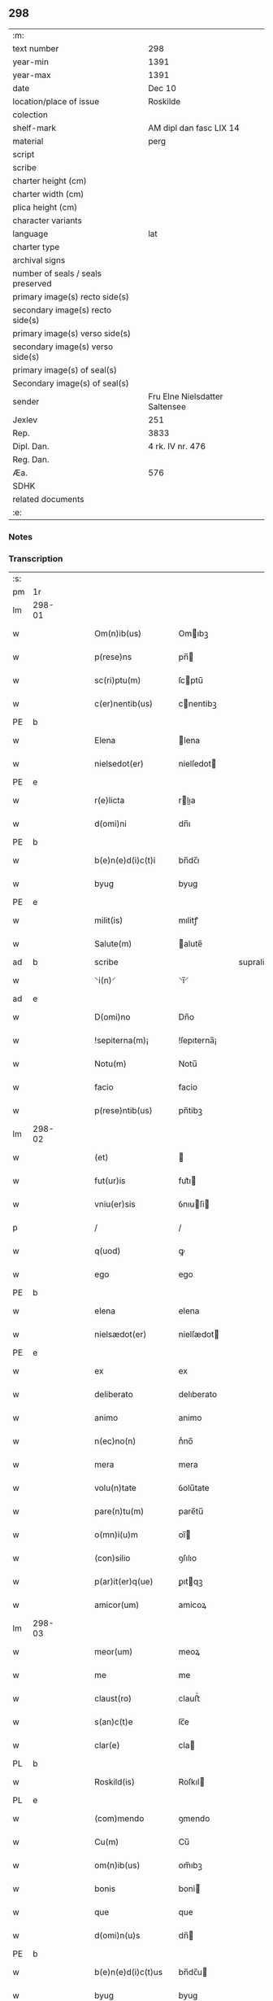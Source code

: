 ** 298

| :m:                               |                                |
| text number                       | 298                            |
| year-min                          | 1391                           |
| year-max                          | 1391                           |
| date                              | Dec 10                         |
| location/place of issue           | Roskilde                       |
| colection                         |                                |
| shelf-mark                        | AM dipl dan fasc LIX 14        |
| material                          | perg                           |
| script                            |                                |
| scribe                            |                                |
| charter height (cm)               |                                |
| charter width (cm)                |                                |
| plica height (cm)                 |                                |
| character variants                |                                |
| language                          | lat                            |
| charter type                      |                                |
| archival signs                    |                                |
| number of seals / seals preserved |                                |
| primary image(s) recto side(s)    |                                |
| secondary image(s) recto side(s)  |                                |
| primary image(s) verso side(s)    |                                |
| secondary image(s) verso side(s)  |                                |
| primary image(s) of seal(s)       |                                |
| Secondary image(s) of seal(s)     |                                |
| sender                            | Fru Elne Nielsdatter Saltensee |
| Jexlev                            | 251                            |
| Rep.                              | 3833                           |
| Dipl. Dan.                        | 4 rk. IV nr. 476               |
| Reg. Dan.                         |                                |
| Æa.                               | 576                            |
| SDHK                              |                                |
| related documents                 |                                |
| :e:                               |                                |

*** Notes


*** Transcription
| :s: |        |   |   |   |   |                    |              |             |   |   |                                 |     |   |   |    |               |
| pm  | 1r     |   |   |   |   |                    |              |             |   |   |                                 |     |   |   |    |               |
| lm  | 298-01 |   |   |   |   |                    |              |             |   |   |                                 |     |   |   |    |               |
| w   |        |   |   |   |   | Om(n)ib(us)        | Omıbꝫ       |             |   |   |                                 | lat |   |   |    |        298-01 |
| w   |        |   |   |   |   | p(rese)ns          | pn̅          |             |   |   |                                 | lat |   |   |    |        298-01 |
| w   |        |   |   |   |   | sc(ri)ptu(m)       | ſcptu̅       |             |   |   |                                 | lat |   |   |    |        298-01 |
| w   |        |   |   |   |   | c(er)nentib(us)    | cnentibꝫ    |             |   |   |                                 | lat |   |   |    |        298-01 |
| PE  | b      |   |   |   |   |                    |              |             |   |   |                                 |     |   |   |    |               |
| w   |        |   |   |   |   | Elena              | lena        |             |   |   |                                 | lat |   |   |    |        298-01 |
| w   |        |   |   |   |   | nielsedot(er)      | nielſedot   |             |   |   |                                 | dan |   |   |    |        298-01 |
| PE  | e      |   |   |   |   |                    |              |             |   |   |                                 |     |   |   |    |               |
| w   |        |   |   |   |   | r(e)licta          | rlıa       |             |   |   |                                 | lat |   |   |    |        298-01 |
| w   |        |   |   |   |   | d(omi)ni           | dn̅ı          |             |   |   |                                 | lat |   |   |    |        298-01 |
| PE  | b      |   |   |   |   |                    |              |             |   |   |                                 |     |   |   |    |               |
| w   |        |   |   |   |   | b(e)n(e)d(i)c(t)i  | bn̅dc̅ı        |             |   |   |                                 | lat |   |   |    |        298-01 |
| w   |        |   |   |   |   | byug               | byug         |             |   |   |                                 | dan |   |   |    |        298-01 |
| PE  | e      |   |   |   |   |                    |              |             |   |   |                                 |     |   |   |    |               |
| w   |        |   |   |   |   | milit(is)          | mılitꝭ       |             |   |   |                                 | lat |   |   |    |        298-01 |
| w   |        |   |   |   |   | Salute(m)          | alute̅       |             |   |   |                                 | lat |   |   |    |        298-01 |
| ad  | b      |   |   |   |   | scribe             |              | supralinear |   |   |                                 |     |   |   |    |               |
| w   |        |   |   |   |   | ⸌i(n)⸍             | ⸌ı̅⸍          |             |   |   |                                 | lat |   |   |    |        298-01 |
| ad  | e      |   |   |   |   |                    |              |             |   |   |                                 |     |   |   |    |               |
| w   |        |   |   |   |   | D(omi)no           | Dn̅o          |             |   |   |                                 | lat |   |   |    |        298-01 |
| w   |        |   |   |   |   | !sepiterna(m)¡     | !ſepıterna̅¡  |             |   |   |                                 | lat |   |   |    |        298-01 |
| w   |        |   |   |   |   | Notu(m)            | Notu̅         |             |   |   |                                 | lat |   |   |    |        298-01 |
| w   |        |   |   |   |   | facio              | facio        |             |   |   |                                 | lat |   |   |    |        298-01 |
| w   |        |   |   |   |   | p(rese)ntib(us)    | pn̅tibꝫ       |             |   |   |                                 | lat |   |   |    |        298-01 |
| lm  | 298-02 |   |   |   |   |                    |              |             |   |   |                                 |     |   |   |    |               |
| w   |        |   |   |   |   | (et)               |             |             |   |   |                                 | lat |   |   |    |        298-02 |
| w   |        |   |   |   |   | fut(ur)is          | fut᷑ı        |             |   |   |                                 | lat |   |   |    |        298-02 |
| w   |        |   |   |   |   | vniu(er)sis        | ỽnıuſi     |             |   |   |                                 | lat |   |   |    |        298-02 |
| p   |        |   |   |   |   | /                  | /            |             |   |   |                                 | lat |   |   |    |        298-02 |
| w   |        |   |   |   |   | q(uod)             | ꝙ            |             |   |   |                                 | lat |   |   |    |        298-02 |
| w   |        |   |   |   |   | ego                | ego          |             |   |   |                                 | lat |   |   |    |        298-02 |
| PE  | b      |   |   |   |   |                    |              |             |   |   |                                 |     |   |   |    |               |
| w   |        |   |   |   |   | elena              | elena        |             |   |   |                                 | lat |   |   |    |        298-02 |
| w   |        |   |   |   |   | nielsædot(er)      | nielſædot   |             |   |   |                                 | dan |   |   |    |        298-02 |
| PE  | e      |   |   |   |   |                    |              |             |   |   |                                 |     |   |   |    |               |
| w   |        |   |   |   |   | ex                 | ex           |             |   |   |                                 | lat |   |   |    |        298-02 |
| w   |        |   |   |   |   | deliberato         | delıberato   |             |   |   |                                 | lat |   |   |    |        298-02 |
| w   |        |   |   |   |   | animo              | animo        |             |   |   |                                 | lat |   |   |    |        298-02 |
| w   |        |   |   |   |   | n(ec)no(n)         | nͨno̅          |             |   |   |                                 | lat |   |   |    |        298-02 |
| w   |        |   |   |   |   | mera               | mera         |             |   |   |                                 | lat |   |   |    |        298-02 |
| w   |        |   |   |   |   | volu(n)tate        | ỽolu̅tate     |             |   |   |                                 | lat |   |   |    |        298-02 |
| w   |        |   |   |   |   | pare(n)tu(m)       | pare̅tu̅       |             |   |   |                                 | lat |   |   |    |        298-02 |
| w   |        |   |   |   |   | o(mn)i(u)m         | oı̅          |             |   |   |                                 | lat |   |   |    |        298-02 |
| w   |        |   |   |   |   | (con)silio         | ꝯſılıo       |             |   |   |                                 | lat |   |   |    |        298-02 |
| w   |        |   |   |   |   | p(ar)it(er)q(ue)   | ꝑıtqꝫ       |             |   |   |                                 | lat |   |   |    |        298-02 |
| w   |        |   |   |   |   | amicor(um)         | amicoꝝ       |             |   |   |                                 | lat |   |   |    |        298-02 |
| lm  | 298-03 |   |   |   |   |                    |              |             |   |   |                                 |     |   |   |    |               |
| w   |        |   |   |   |   | meor(um)           | meoꝝ         |             |   |   |                                 | lat |   |   |    |        298-03 |
| w   |        |   |   |   |   | me                 | me           |             |   |   |                                 | lat |   |   |    |        298-03 |
| w   |        |   |   |   |   | claust(ro)         | clauﬅͦ        |             |   |   |                                 | lat |   |   |    |        298-03 |
| w   |        |   |   |   |   | s(an)c(t)e         | ſc̅e          |             |   |   |                                 | lat |   |   |    |        298-03 |
| w   |        |   |   |   |   | clar(e)            | cla         |             |   |   |                                 | lat |   |   |    |        298-03 |
| PL  | b      |   |   |   |   |                    |              |             |   |   |                                 |     |   |   |    |               |
| w   |        |   |   |   |   | Roskild(is)        | Roſkıl      |             |   |   |                                 | lat |   |   |    |        298-03 |
| PL  | e      |   |   |   |   |                    |              |             |   |   |                                 |     |   |   |    |               |
| w   |        |   |   |   |   | (com)mendo         | ꝯmendo       |             |   |   |                                 | lat |   |   |    |        298-03 |
| w   |        |   |   |   |   | Cu(m)              | Cu̅           |             |   |   |                                 | lat |   |   |    |        298-03 |
| w   |        |   |   |   |   | om(n)ib(us)        | om̅ıbꝫ        |             |   |   |                                 | lat |   |   |    |        298-03 |
| w   |        |   |   |   |   | bonis              | boni        |             |   |   |                                 | lat |   |   |    |        298-03 |
| w   |        |   |   |   |   | que                | que          |             |   |   |                                 | lat |   |   |    |        298-03 |
| w   |        |   |   |   |   | d(omi)n(u)s        | dn̅          |             |   |   |                                 | lat |   |   |    |        298-03 |
| PE  | b      |   |   |   |   |                    |              |             |   |   |                                 |     |   |   |    |               |
| w   |        |   |   |   |   | b(e)n(e)d(i)c(t)us | bn̅dc̅u       |             |   |   |                                 | lat |   |   |    |        298-03 |
| w   |        |   |   |   |   | byug               | byug         |             |   |   |                                 | dan |   |   |    |        298-03 |
| PE  | e      |   |   |   |   |                    |              |             |   |   |                                 |     |   |   |    |               |
| w   |        |   |   |   |   | quond(am)          | quon        |             |   |   |                                 | lat |   |   |    |        298-03 |
| w   |        |   |   |   |   | marit(us)          | marıt᷒        |             |   |   |                                 | lat |   |   |    |        298-03 |
| w   |        |   |   |   |   | meus               | meu         |             |   |   |                                 | lat |   |   |    |        298-03 |
| w   |        |   |   |   |   | dil(e)c(t)us       | dılc̅u       |             |   |   |                                 | lat |   |   |    |        298-03 |
| w   |        |   |   |   |   | p(er)              | ꝑ            |             |   |   |                                 | lat |   |   |    |        298-03 |
| w   |        |   |   |   |   | me                 | me           |             |   |   |                                 | lat |   |   |    |        298-03 |
| lm  | 298-04 |   |   |   |   |                    |              |             |   |   |                                 |     |   |   |    |               |
| w   |        |   |   |   |   | in                 | ın           |             |   |   |                                 | lat |   |   |    |        298-04 |
| PL  | b      |   |   |   |   |                    |              |             |   |   |                                 |     |   |   |    |               |
| w   |        |   |   |   |   | strøby             | ﬅrøbý        |             |   |   |                                 | dan |   |   |    |        298-04 |
| PL  | e      |   |   |   |   |                    |              |             |   |   |                                 |     |   |   |    |               |
| w   |        |   |   |   |   | in                 | ın           |             |   |   |                                 | lat |   |   |    |        298-04 |
| w   |        |   |   |   |   | stewensh(e)r(et)   | ﬅewenſhꝝ     |             |   |   |                                 | dan |   |   |    |        298-04 |
| w   |        |   |   |   |   | sit(is)            | ſítꝭ         |             |   |   |                                 | lat |   |   |    |        298-04 |
| w   |        |   |   |   |   | legal(ite)r        | legal̅r       |             |   |   |                                 | lat |   |   |    |        298-04 |
| w   |        |   |   |   |   | habuit             | habuit       |             |   |   |                                 | lat |   |   |    |        298-04 |
| w   |        |   |   |   |   | p(er)              | p̲            |             |   |   |                                 | lat |   |   | =  |        298-04 |
| w   |        |   |   |   |   | p(rese)ntes        | p̲n̅te        |             |   |   |                                 | lat |   |   | == |               |
| p   |        |   |   |   |   | /                  | /            |             |   |   |                                 | lat |   |   |    |        298-04 |
| w   |        |   |   |   |   | Tali               | Talı         |             |   |   |                                 | lat |   |   |    |        298-04 |
| w   |        |   |   |   |   | (con)dic(i)o(n)e   | ꝯdıc̅oe       |             |   |   |                                 | lat |   |   |    |        298-04 |
| w   |        |   |   |   |   | q(uod)             | ꝙ            |             |   |   |                                 | lat |   |   |    |        298-04 |
| w   |        |   |   |   |   | michi              | mıchi        |             |   |   |                                 | lat |   |   |    |        298-04 |
| w   |        |   |   |   |   | d(i)c(t)e          | dc̅e          |             |   |   |                                 | lat |   |   |    |        298-04 |
| PE  | b      |   |   |   |   |                    |              |             |   |   |                                 |     |   |   |    |               |
| w   |        |   |   |   |   | elene              | elene        |             |   |   |                                 | lat |   |   |    |        298-04 |
| PE  | e      |   |   |   |   |                    |              |             |   |   |                                 |     |   |   |    |               |
| w   |        |   |   |   |   | (et)               | ⁊            |             |   |   |                                 | lat |   |   |    |        298-04 |
| w   |        |   |   |   |   | claustro           | clauﬅro      |             |   |   |                                 | lat |   |   |    |        298-04 |
| w   |        |   |   |   |   | p(re)d(i)c(t)o     | p̅dc̅o         |             |   |   |                                 | lat |   |   |    |        298-04 |
| w   |        |   |   |   |   | s(an)c(t)e         | ſc̅e          |             |   |   |                                 | lat |   |   |    |        298-04 |
| w   |        |   |   |   |   | clar(e)            | cla         |             |   |   |                                 | lat |   |   |    |        298-04 |
| PL  | b      |   |   |   |   |                    |              |             |   |   |                                 |     |   |   |    |               |
| w   |        |   |   |   |   | roskild(is)        | roſkıl      |             |   |   |                                 | lat |   |   |    |        298-04 |
| PL  | e      |   |   |   |   |                    |              |             |   |   |                                 |     |   |   |    |               |
| w   |        |   |   |   |   | p(er)petuis        | etui       |             |   |   |                                 | lat |   |   |    |        298-04 |
| lm  | 298-05 |   |   |   |   |                    |              |             |   |   |                                 |     |   |   |    |               |
| w   |        |   |   |   |   | t(em)p(or)ib(us)   | tꝑıbꝫ        |             |   |   |                                 | lat |   |   |    |        298-05 |
| w   |        |   |   |   |   | Ceda(n)t           | Ceda̅t        |             |   |   |                                 | lat |   |   |    |        298-05 |
| w   |        |   |   |   |   | p(ro)              | ꝓ            |             |   |   |                                 | lat |   |   |    |        298-05 |
| w   |        |   |   |   |   | n(ost)ris          | nr̅ı         |             |   |   |                                 | lat |   |   |    |        298-05 |
| w   |        |   |   |   |   | vsib(us)           | ỽſıbꝫ        |             |   |   |                                 | lat |   |   |    |        298-05 |
| w   |        |   |   |   |   | v(idelicet)        | ỽꝫ           |             |   |   |                                 | lat |   |   |    |        298-05 |
| w   |        |   |   |   |   | mei                | mei          |             |   |   |                                 | lat |   |   |    |        298-05 |
| w   |        |   |   |   |   | (et)               | ⁊            |             |   |   |                                 | lat |   |   |    |        298-05 |
| w   |        |   |   |   |   | p(re)d(i)c(t)i     | p̅dc̅ı         |             |   |   |                                 | lat |   |   |    |        298-05 |
| w   |        |   |   |   |   | claust(ri)         | clauﬅ       |             |   |   |                                 | lat |   |   |    |        298-05 |
| w   |        |   |   |   |   | libe(re)           | lıbe        |             |   |   |                                 | lat |   |   |    |        298-05 |
| w   |        |   |   |   |   | ordina(n)d(a)      | ordına̅      |             |   |   |                                 | lat |   |   |    |        298-05 |
| w   |        |   |   |   |   | reclamac(i)o(n)e   | reclamac̅oe   |             |   |   |                                 | lat |   |   |    |        298-05 |
| w   |        |   |   |   |   | meor(um)           | meoꝝ         |             |   |   |                                 | lat |   |   |    |        298-05 |
| w   |        |   |   |   |   | he(re)du(m)        | hedu̅        |             |   |   |                                 | lat |   |   |    |        298-05 |
| w   |        |   |   |   |   | (et)               | ⁊            |             |   |   |                                 | lat |   |   |    |        298-05 |
| w   |        |   |   |   |   | alior(um)          | alıoꝝ        |             |   |   |                                 | lat |   |   |    |        298-05 |
| w   |        |   |   |   |   | om(n)i             | om̅ı          |             |   |   |                                 | lat |   |   |    |        298-05 |
| w   |        |   |   |   |   | procul             | procul       |             |   |   |                                 | lat |   |   |    |        298-05 |
| w   |        |   |   |   |   | mota               | mota         |             |   |   |                                 | lat |   |   |    |        298-05 |
| w   |        |   |   |   |   | Jt(em)             | J           |             |   |   |                                 | lat |   |   |    |        298-05 |
| w   |        |   |   |   |   | q(uod)             | ꝙ            |             |   |   |                                 | lat |   |   |    |        298-05 |
| w   |        |   |   |   |   | ego                | ego          |             |   |   |                                 | lat |   |   |    |        298-05 |
| w   |        |   |   |   |   | p(re)¦d(i)c(t)a    | p̅¦dc̅a        |             |   |   |                                 | lat |   |   |    | 298-05—298-06 |
| PE  | b      |   |   |   |   |                    |              |             |   |   |                                 |     |   |   |    |               |
| w   |        |   |   |   |   | elena              | elena        |             |   |   |                                 | lat |   |   |    |        298-06 |
| PE  | e      |   |   |   |   |                    |              |             |   |   |                                 |     |   |   |    |               |
| w   |        |   |   |   |   | bona               | bona         |             |   |   |                                 | lat |   |   |    |        298-06 |
| w   |        |   |   |   |   | h(ec)              | h̅            |             |   |   |                                 | lat |   |   |    |        298-06 |
| w   |        |   |   |   |   | infrasc(ri)pta     | ınfraſcpta  |             |   |   |                                 | lat |   |   |    |        298-06 |
| p   |        |   |   |   |   | .                  | .            |             |   |   |                                 | lat |   |   |    |        298-06 |
| w   |        |   |   |   |   | v(idelicet)        | ỽꝫ           |             |   |   |                                 | lat |   |   |    |        298-06 |
| p   |        |   |   |   |   | .                  | .            |             |   |   |                                 | lat |   |   |    |        298-06 |
| w   |        |   |   |   |   | bona               | bona         |             |   |   |                                 | lat |   |   |    |        298-06 |
| w   |        |   |   |   |   | in                 | ın           |             |   |   |                                 | lat |   |   |    |        298-06 |
| PL  | b      |   |   |   |   |                    |              |             |   |   |                                 |     |   |   |    |               |
| w   |        |   |   |   |   | bawelsæ            | bawelſæ      |             |   |   |                                 | dan |   |   |    |        298-06 |
| PL  | e      |   |   |   |   |                    |              |             |   |   |                                 |     |   |   |    |               |
| w   |        |   |   |   |   | in                 | ın           |             |   |   |                                 | lat |   |   |    |        298-06 |
| PL  | b      |   |   |   |   |                    |              |             |   |   |                                 |     |   |   |    |               |
| w   |        |   |   |   |   | stigsnes           | ﬅigſne      |             |   |   |                                 | dan |   |   |    |        298-06 |
| PL  | e      |   |   |   |   |                    |              |             |   |   |                                 |     |   |   |    |               |
| w   |        |   |   |   |   | vna(m)             | ỽna̅          |             |   |   |                                 | lat |   |   |    |        298-06 |
| w   |        |   |   |   |   | curia(m)           | curia̅        |             |   |   |                                 | lat |   |   |    |        298-06 |
| w   |        |   |   |   |   | in                 | ın           |             |   |   |                                 | lat |   |   |    |        298-06 |
| PL  | b      |   |   |   |   |                    |              |             |   |   |                                 |     |   |   |    |               |
| w   |        |   |   |   |   | høllinge           | høllınge     |             |   |   |                                 | dan |   |   |    |        298-06 |
| PL  | e      |   |   |   |   |                    |              |             |   |   |                                 |     |   |   |    |               |
| w   |        |   |   |   |   | vna(m)             | ỽna̅          |             |   |   |                                 | lat |   |   |    |        298-06 |
| w   |        |   |   |   |   | curia(m)           | curıa̅        |             |   |   |                                 | lat |   |   |    |        298-06 |
| w   |        |   |   |   |   | in                 | ın           |             |   |   |                                 | lat |   |   |    |        298-06 |
| PL  | b      |   |   |   |   |                    |              |             |   |   |                                 |     |   |   |    |               |
| w   |        |   |   |   |   | regorp             | regoꝛp       |             |   |   |                                 | dan |   |   |    |        298-06 |
| PL  | e      |   |   |   |   |                    |              |             |   |   |                                 |     |   |   |    |               |
| w   |        |   |   |   |   | vna(m)             | ỽna̅          |             |   |   |                                 | lat |   |   |    |        298-06 |
| w   |        |   |   |   |   | curia(m)           | curıa̅        |             |   |   |                                 | lat |   |   |    |        298-06 |
| w   |        |   |   |   |   | in                 | ın           |             |   |   |                                 | lat |   |   |    |        298-06 |
| PL  | b      |   |   |   |   |                    |              |             |   |   |                                 |     |   |   |    |               |
| w   |        |   |   |   |   | holle¦ghe          | holle¦ghe    |             |   |   |                                 | dan |   |   |    | 298-06—298-07 |
| w   |        |   |   |   |   | maglæ              | maglæ        |             |   |   |                                 | dan |   |   |    |        298-07 |
| PL  | e      |   |   |   |   |                    |              |             |   |   |                                 |     |   |   |    |               |
| w   |        |   |   |   |   | ad                 | ad           |             |   |   |                                 | lat |   |   |    |        298-07 |
| w   |        |   |   |   |   | dies               | die         |             |   |   |                                 | lat |   |   |    |        298-07 |
| w   |        |   |   |   |   | meos               | meo         |             |   |   |                                 | lat |   |   |    |        298-07 |
| w   |        |   |   |   |   | quoaduix(er)o      | quoaduıxo   |             |   |   |                                 | lat |   |   |    |        298-07 |
| w   |        |   |   |   |   | (et)               | ⁊            |             |   |   |                                 | lat |   |   |    |        298-07 |
| w   |        |   |   |   |   | ad                 | ad           |             |   |   |                                 | lat |   |   |    |        298-07 |
| w   |        |   |   |   |   | vsus               | ỽſu         |             |   |   |                                 | lat |   |   |    |        298-07 |
| w   |        |   |   |   |   | mei                | mei          |             |   |   |                                 | lat |   |   |    |        298-07 |
| w   |        |   |   |   |   | (et)               | ⁊            |             |   |   |                                 | lat |   |   |    |        298-07 |
| w   |        |   |   |   |   | claust(ri)         | clauﬅ       |             |   |   |                                 | lat |   |   |    |        298-07 |
| w   |        |   |   |   |   | p(re)d(i)c(t)i     | p̅dc̅ı         |             |   |   |                                 | lat |   |   |    |        298-07 |
| w   |        |   |   |   |   | s(an)c(t)e         | ſc̅e          |             |   |   |                                 | lat |   |   |    |        298-07 |
| w   |        |   |   |   |   | clar(e)            | cla         |             |   |   |                                 | lat |   |   |    |        298-07 |
| w   |        |   |   |   |   | quiete             | quiete       |             |   |   |                                 | lat |   |   |    |        298-07 |
| w   |        |   |   |   |   | h(ab)eam           | he̅a         |             |   |   |                                 | lat |   |   |    |        298-07 |
| w   |        |   |   |   |   | libe(re)           | lıbe        |             |   |   |                                 | lat |   |   |    |        298-07 |
| w   |        |   |   |   |   | ordina(n)d(a)      | ordına̅      |             |   |   |                                 | lat |   |   |    |        298-07 |
| w   |        |   |   |   |   | Me                 | e           |             |   |   |                                 | lat |   |   |    |        298-07 |
| w   |        |   |   |   |   | aut(em)            | aut̅          |             |   |   |                                 | lat |   |   |    |        298-07 |
| w   |        |   |   |   |   | ab                 | ab           |             |   |   |                                 | lat |   |   |    |        298-07 |
| w   |        |   |   |   |   | hac                | hac          |             |   |   |                                 | lat |   |   |    |        298-07 |
| w   |        |   |   |   |   | vita               | ỽıta         |             |   |   |                                 | lat |   |   |    |        298-07 |
| lm  | 298-08 |   |   |   |   |                    |              |             |   |   |                                 |     |   |   |    |               |
| w   |        |   |   |   |   | sublata            | ſublata      |             |   |   |                                 | lat |   |   |    |        298-08 |
| p   |        |   |   |   |   | .                  | .            |             |   |   |                                 | lat |   |   |    |        298-08 |
| w   |        |   |   |   |   | v(idelicet)        | ỽꝫ           |             |   |   |                                 | lat |   |   |    |        298-08 |
| p   |        |   |   |   |   | .                  | .            |             |   |   |                                 | lat |   |   |    |        298-08 |
| PE  | b      |   |   |   |   |                    |              |             |   |   |                                 |     |   |   |    |               |
| w   |        |   |   |   |   | elena              | elena        |             |   |   |                                 | lat |   |   |    |        298-08 |
| PE  | e      |   |   |   |   |                    |              |             |   |   |                                 |     |   |   |    |               |
| w   |        |   |   |   |   | p(re)fata          | p̅fata        |             |   |   |                                 | lat |   |   |    |        298-08 |
| p   |        |   |   |   |   | /                  | /            |             |   |   |                                 | lat |   |   |    |        298-08 |
| w   |        |   |   |   |   | p(re)missa         | p̅mıa        |             |   |   |                                 | lat |   |   |    |        298-08 |
| w   |        |   |   |   |   | bona               | bona         |             |   |   |                                 | lat |   |   |    |        298-08 |
| w   |        |   |   |   |   | (et)               | ⁊            |             |   |   |                                 | lat |   |   |    |        298-08 |
| w   |        |   |   |   |   | sing(u)la          | ſıngl̅a       |             |   |   |                                 | lat |   |   |    |        298-08 |
| w   |        |   |   |   |   | cu(m)              | cu̅           |             |   |   |                                 | lat |   |   |    |        298-08 |
| w   |        |   |   |   |   | eoru(n)d(em)       | eoru̅        |             |   |   |                                 | lat |   |   |    |        298-08 |
| w   |        |   |   |   |   | p(er)tine(n)ciis   | ꝑtıne̅cíí    |             |   |   |                                 | lat |   |   |    |        298-08 |
| w   |        |   |   |   |   | vt                 | ỽt           |             |   |   |                                 | lat |   |   |    |        298-08 |
| w   |        |   |   |   |   | p(re)f(er)tur      | p̅ftuꝛ       |             |   |   |                                 | lat |   |   |    |        298-08 |
| w   |        |   |   |   |   | n(ec)no(n)         | nͨno̅          |             |   |   |                                 | lat |   |   |    |        298-08 |
| w   |        |   |   |   |   | curie              | curie        |             |   |   |                                 | lat |   |   |    |        298-08 |
| w   |        |   |   |   |   | p(re)d(i)c(t)o     | p̅dc̅o         |             |   |   |                                 | lat |   |   |    |        298-08 |
| w   |        |   |   |   |   | D(i)c(t)o          | Dc̅o          |             |   |   |                                 | lat |   |   |    |        298-08 |
| w   |        |   |   |   |   | claustro           | clauﬅro      |             |   |   |                                 | lat |   |   |    |        298-08 |
| w   |        |   |   |   |   | s(an)c(t)e         | ſc̅e          |             |   |   |                                 | lat |   |   |    |        298-08 |
| w   |        |   |   |   |   | clar(e)            | cla         |             |   |   |                                 | lat |   |   |    |        298-08 |
| PL  | b      |   |   |   |   |                    |              |             |   |   |                                 |     |   |   |    |               |
| w   |        |   |   |   |   | roskild(is)        | roſkıl      |             |   |   |                                 | lat |   |   |    |        298-08 |
| PL  | e      |   |   |   |   |                    |              |             |   |   |                                 |     |   |   |    |               |
| lm  | 298-09 |   |   |   |   |                    |              |             |   |   |                                 |     |   |   |    |               |
| w   |        |   |   |   |   | p(ro)              | ꝓ            |             |   |   |                                 | lat |   |   |    |        298-09 |
| w   |        |   |   |   |   | Centu(m)           | Centu̅        |             |   |   |                                 | lat |   |   |    |        298-09 |
| w   |        |   |   |   |   | marc(his)          | mar         |             |   |   |                                 | lat |   |   |    |        298-09 |
| w   |        |   |   |   |   | arg(enti)          | ar          |             |   |   |                                 | lat |   |   |    |        298-09 |
| w   |        |   |   |   |   | bone               | bone         |             |   |   |                                 | lat |   |   |    |        298-09 |
| w   |        |   |   |   |   | monete             | monete       |             |   |   |                                 | lat |   |   |    |        298-09 |
| w   |        |   |   |   |   | (et)               | ⁊            |             |   |   |                                 | lat |   |   |    |        298-09 |
| w   |        |   |   |   |   | datiue             | datıue       |             |   |   |                                 | lat |   |   |    |        298-09 |
| w   |        |   |   |   |   | integ(ra)lit(er)   | ınteglıt   |             |   |   |                                 | lat |   |   |    |        298-09 |
| w   |        |   |   |   |   | impigne(re)ntur    | ımpıgnentuꝛ |             |   |   |                                 | lat |   |   |    |        298-09 |
| w   |        |   |   |   |   | don(ec)            | donͨ          |             |   |   |                                 | lat |   |   |    |        298-09 |
| w   |        |   |   |   |   | seped(i)c(t)a      | ſepedc̅a      |             |   |   |                                 | lat |   |   |    |        298-09 |
| w   |        |   |   |   |   | bona               | bona         |             |   |   |                                 | lat |   |   |    |        298-09 |
| w   |        |   |   |   |   | (et)               | ⁊            |             |   |   |                                 | lat |   |   |    |        298-09 |
| w   |        |   |   |   |   | curie              | curie        |             |   |   |                                 | lat |   |   |    |        298-09 |
| w   |        |   |   |   |   | p(ro)              | ꝓ            |             |   |   |                                 | lat |   |   |    |        298-09 |
| w   |        |   |   |   |   | p(re)d(i)c(t)is    | p̅dc̅ı        |             |   |   |                                 | lat |   |   |    |        298-09 |
| w   |        |   |   |   |   | Centu(m)           | Centu̅        |             |   |   |                                 | lat |   |   |    |        298-09 |
| w   |        |   |   |   |   | marc(his)          | mar         |             |   |   |                                 | lat |   |   |    |        298-09 |
| w   |        |   |   |   |   | arg(enti)          | ar          |             |   |   |                                 | lat |   |   |    |        298-09 |
| lm  | 298-10 |   |   |   |   |                    |              |             |   |   |                                 |     |   |   |    |               |
| w   |        |   |   |   |   | a                  | a            |             |   |   |                                 | lat |   |   |    |        298-10 |
| w   |        |   |   |   |   | p(re)fato          | p̅fato        |             |   |   |                                 | lat |   |   |    |        298-10 |
| w   |        |   |   |   |   | claustro           | clauﬅro      |             |   |   |                                 | lat |   |   |    |        298-10 |
| w   |        |   |   |   |   | p(er)              | ꝑ            |             |   |   |                                 | lat |   |   |    |        298-10 |
| w   |        |   |   |   |   | meos               | meo         |             |   |   |                                 | lat |   |   |    |        298-10 |
| w   |        |   |   |   |   | he(re)des          | hede       |             |   |   |                                 | lat |   |   |    |        298-10 |
| w   |        |   |   |   |   | legalit(er)        | legalıt     |             |   |   |                                 | lat |   |   |    |        298-10 |
| w   |        |   |   |   |   | redimant(ur)       | redımantᷣ     |             |   |   |                                 | lat |   |   |    |        298-10 |
| p   |        |   |   |   |   | /                  | /            |             |   |   |                                 | lat |   |   |    |        298-10 |
| w   |        |   |   |   |   | Et                 | t           |             |   |   |                                 | lat |   |   |    |        298-10 |
| w   |        |   |   |   |   | quidquid           | quıdquid     |             |   |   |                                 | lat |   |   |    |        298-10 |
| w   |        |   |   |   |   | de                 | de           |             |   |   |                                 | lat |   |   |    |        298-10 |
| w   |        |   |   |   |   | p(re)d(i)c(t)is    | p̅dc̅ı        |             |   |   |                                 | lat |   |   |    |        298-10 |
| w   |        |   |   |   |   | bonis              | boni        |             |   |   |                                 | lat |   |   |    |        298-10 |
| w   |        |   |   |   |   | (et)               | ⁊            |             |   |   |                                 | lat |   |   |    |        298-10 |
| w   |        |   |   |   |   | curiis             | curií       |             |   |   |                                 | lat |   |   |    |        298-10 |
| w   |        |   |   |   |   | p(er)              | ꝑ            |             |   |   |                                 | lat |   |   |    |        298-10 |
| w   |        |   |   |   |   | me                 | me           |             |   |   |                                 | lat |   |   |    |        298-10 |
| w   |        |   |   |   |   | siue               | ſıue         |             |   |   |                                 | lat |   |   |    |        298-10 |
| w   |        |   |   |   |   | claustru(m)        | clauﬅru̅      |             |   |   |                                 | lat |   |   |    |        298-10 |
| w   |        |   |   |   |   | fuerit             | fuerit       |             |   |   |                                 | lat |   |   |    |        298-10 |
| w   |        |   |   |   |   | subleuatu(m)       | ſubleuatu̅    |             |   |   |                                 | lat |   |   |    |        298-10 |
| lm  | 298-11 |   |   |   |   |                    |              |             |   |   |                                 |     |   |   |    |               |
| w   |        |   |   |   |   | in                 | ın           |             |   |   |                                 | lat |   |   |    |        298-11 |
| w   |        |   |   |   |   | sorte(m)           | ſoꝛte̅        |             |   |   |                                 | lat |   |   |    |        298-11 |
| w   |        |   |   |   |   | p(ri)ncipal(is)    | p᷒ncipal̅      |             |   |   |                                 | lat |   |   |    |        298-11 |
| w   |        |   |   |   |   | debiti             | debıti       |             |   |   |                                 | lat |   |   |    |        298-11 |
| w   |        |   |   |   |   | m(ini)me           | mm̅e          |             |   |   |                                 | lat |   |   |    |        298-11 |
| w   |        |   |   |   |   | (com)putet(ur)     | ꝯputetᷣ       |             |   |   |                                 | lat |   |   |    |        298-11 |
| w   |        |   |   |   |   | vlt(er)ius         | ỽltıu      |             |   |   |                                 | lat |   |   |    |        298-11 |
| w   |        |   |   |   |   | obligo             | oblıgo       |             |   |   |                                 | lat |   |   |    |        298-11 |
| w   |        |   |   |   |   | me                 | me           |             |   |   |                                 | lat |   |   |    |        298-11 |
| w   |        |   |   |   |   | (et)               | ⁊            |             |   |   |                                 | lat |   |   |    |        298-11 |
| w   |        |   |   |   |   | meos               | meo         |             |   |   |                                 | lat |   |   |    |        298-11 |
| w   |        |   |   |   |   | he(re)des          | hede       |             |   |   |                                 | lat |   |   |    |        298-11 |
| w   |        |   |   |   |   | vt                 | ỽt           |             |   |   |                                 | lat |   |   |    |        298-11 |
| w   |        |   |   |   |   | p(re)fixa          | p̅fıxa        |             |   |   |                                 | lat |   |   |    |        298-11 |
| w   |        |   |   |   |   | bona               | bona         |             |   |   |                                 | lat |   |   |    |        298-11 |
| w   |        |   |   |   |   | in                 | ın           |             |   |   |                                 | lat |   |   |    |        298-11 |
| PL  | b      |   |   |   |   |                    |              |             |   |   |                                 |     |   |   |    |               |
| w   |        |   |   |   |   | strøby             | ﬅrøbý        |             |   |   |                                 | dan |   |   |    |        298-11 |
| PL  | e      |   |   |   |   |                    |              |             |   |   |                                 |     |   |   |    |               |
| w   |        |   |   |   |   | claust(ro)         | clauﬅͦ        |             |   |   |                                 | lat |   |   |    |        298-11 |
| w   |        |   |   |   |   | s(an)c(t)e         | ſc̅e          |             |   |   |                                 | lat |   |   |    |        298-11 |
| w   |        |   |   |   |   | clar(e)            | cla         |             |   |   |                                 | lat |   |   |    |        298-11 |
| w   |        |   |   |   |   | roskild(is)        | roſkıl      |             |   |   |                                 | lat |   |   |    |        298-11 |
| w   |        |   |   |   |   | p(er)petuis        | ̲etuí       |             |   |   |                                 | lat |   |   |    |        298-11 |
| lm  | 298-12 |   |   |   |   |                    |              |             |   |   |                                 |     |   |   |    |               |
| w   |        |   |   |   |   | tempo(r)ib(us)     | tempoıbꝫ    |             |   |   |                                 | lat |   |   |    |        298-12 |
| w   |        |   |   |   |   | liber(e)           | lıbe        |             |   |   |                                 | lat |   |   |    |        298-12 |
| w   |        |   |   |   |   | cedant             | cedant       |             |   |   |                                 | lat |   |   |    |        298-12 |
| w   |        |   |   |   |   | s(et)              | ꝫ           |             |   |   |                                 | lat |   |   |    |        298-12 |
| w   |        |   |   |   |   | bona               | bona         |             |   |   |                                 | lat |   |   |    |        298-12 |
| w   |        |   |   |   |   | in                 | ın           |             |   |   |                                 | lat |   |   |    |        298-12 |
| PL  | b      |   |   |   |   |                    |              |             |   |   |                                 |     |   |   |    |               |
| w   |        |   |   |   |   | bawelsæ            | bawelſæ      |             |   |   |                                 | dan |   |   |    |        298-12 |
| PL  | e      |   |   |   |   |                    |              |             |   |   |                                 |     |   |   |    |               |
| w   |        |   |   |   |   | vna                | ỽna          |             |   |   |                                 | lat |   |   |    |        298-12 |
| w   |        |   |   |   |   | cu(m)              | cu̅           |             |   |   |                                 | lat |   |   |    |        298-12 |
| w   |        |   |   |   |   | aliis              | alíí        |             |   |   |                                 | lat |   |   |    |        298-12 |
| w   |        |   |   |   |   | bonis              | bonı        |             |   |   |                                 | lat |   |   |    |        298-12 |
| w   |        |   |   |   |   | p(re)sc(ri)ptis    | p̅ſcpti     |             |   |   |                                 | lat |   |   |    |        298-12 |
| w   |        |   |   |   |   | (et)               | ⁊            |             |   |   |                                 | lat |   |   |    |        298-12 |
| w   |        |   |   |   |   | curiis             | curíí       |             |   |   |                                 | lat |   |   |    |        298-12 |
| w   |        |   |   |   |   | absq(ue)           | abſqꝫ        |             |   |   |                                 | lat |   |   |    |        298-12 |
| w   |        |   |   |   |   | om(n)j             | om̅ȷ          |             |   |   |                                 | lat |   |   |    |        298-12 |
| w   |        |   |   |   |   | sinistre           | ſıniﬅre      |             |   |   |                                 | lat |   |   |    |        298-12 |
| w   |        |   |   |   |   | art(is)            | artꝭ         |             |   |   |                                 | lat |   |   |    |        298-12 |
| w   |        |   |   |   |   | mat(er)ia          | matıa       |             |   |   |                                 | lat |   |   |    |        298-12 |
| w   |        |   |   |   |   | titulo             | tıtulo       |             |   |   |                                 | lat |   |   |    |        298-12 |
| w   |        |   |   |   |   | pi(n)gner(is)      | pı̅gne       |             |   |   |                                 | lat |   |   |    |        298-12 |
| lm  | 298-13 |   |   |   |   |                    |              |             |   |   |                                 |     |   |   |    |               |
| w   |        |   |   |   |   | claustro           | clauﬅro      |             |   |   |                                 | lat |   |   |    |        298-13 |
| w   |        |   |   |   |   | p(re)d(i)c(t)o     | p̅dc̅o         |             |   |   |                                 | lat |   |   |    |        298-13 |
| w   |        |   |   |   |   | s(an)c(t)e         | ſc̅e          |             |   |   |                                 | lat |   |   |    |        298-13 |
| w   |        |   |   |   |   | clar(e)            | cla         |             |   |   |                                 | lat |   |   |    |        298-13 |
| PL  | b      |   |   |   |   |                    |              |             |   |   |                                 |     |   |   |    |               |
| w   |        |   |   |   |   | roskild(is)        | roſkıl      |             |   |   |                                 | lat |   |   |    |        298-13 |
| PL  | e      |   |   |   |   |                    |              |             |   |   |                                 |     |   |   |    |               |
| w   |        |   |   |   |   | integralit(er)     | ıntegralıt  |             |   |   |                                 | lat |   |   |    |        298-13 |
| w   |        |   |   |   |   | ceda(n)t           | ceda̅t        |             |   |   |                                 | lat |   |   |    |        298-13 |
| w   |        |   |   |   |   | vt                 | ỽt           |             |   |   |                                 | lat |   |   |    |        298-13 |
| w   |        |   |   |   |   | p(re)fertur        | p̅fertuꝛ      |             |   |   |                                 | lat |   |   |    |        298-13 |
| w   |        |   |   |   |   | ad                 | ad           |             |   |   |                                 | lat |   |   |    |        298-13 |
| w   |        |   |   |   |   | maiorem            | maıore      |             |   |   |                                 | lat |   |   |    |        298-13 |
| w   |        |   |   |   |   | cautela(m)         | cautelaꝫ     |             |   |   |                                 | lat |   |   |    |        298-13 |
| w   |        |   |   |   |   | (et)               | ⁊            |             |   |   |                                 | lat |   |   |    |        298-13 |
| w   |        |   |   |   |   | c(er)titudine(m)   | ctitudıne̅   |             |   |   |                                 | lat |   |   |    |        298-13 |
| w   |        |   |   |   |   | hu(iusmo)d(i)      | hu̅          |             |   |   |                                 | lat |   |   |    |        298-13 |
| w   |        |   |   |   |   | o(mn)i(u)m         | oı̅          |             |   |   |                                 | lat |   |   |    |        298-13 |
| w   |        |   |   |   |   | p(re)missor(um)    | p̅mıoꝝ       |             |   |   |                                 | lat |   |   |    |        298-13 |
| w   |        |   |   |   |   | sigillu(m)         | igıllu̅      |             |   |   |                                 | lat |   |   |    |        298-13 |
| lm  | 298-14 |   |   |   |   |                    |              |             |   |   |                                 |     |   |   |    |               |
| w   |        |   |   |   |   | meu(m)             | meu̅          |             |   |   |                                 | lat |   |   |    |        298-14 |
| w   |        |   |   |   |   | p(rese)ntib(us)    | pn̅tıbꝫ       |             |   |   |                                 | lat |   |   |    |        298-14 |
| w   |        |   |   |   |   | duxi               | duxi         |             |   |   |                                 | lat |   |   |    |        298-14 |
| w   |        |   |   |   |   | append(endum)      | aen        |             |   |   |                                 | lat |   |   |    |        298-14 |
| w   |        |   |   |   |   | vna                | ỽna          |             |   |   |                                 | lat |   |   |    |        298-14 |
| w   |        |   |   |   |   | cu(m)              | cu̅           |             |   |   |                                 | lat |   |   |    |        298-14 |
| w   |        |   |   |   |   | sigill(is)         | ſıgıll̅       |             |   |   |                                 | lat |   |   |    |        298-14 |
| w   |        |   |   |   |   | jllustrissime      | ȷlluﬅrııme  |             |   |   |                                 | lat |   |   |    |        298-14 |
| w   |        |   |   |   |   | p(ri)ncipis        | pncipí     |             |   |   |                                 | lat |   |   |    |        298-14 |
| w   |        |   |   |   |   | ac                 | ac           |             |   |   |                                 | lat |   |   |    |        298-14 |
| w   |        |   |   |   |   | d(omi)ne           | dn̅e          |             |   |   |                                 | lat |   |   |    |        298-14 |
| w   |        |   |   |   |   | d(omi)ne           | dn̅e          |             |   |   |                                 | lat |   |   |    |        298-14 |
| PE  | b      |   |   |   |   |                    |              |             |   |   |                                 |     |   |   |    |               |
| w   |        |   |   |   |   | margar(ete)        | marga       |             |   |   |                                 | lat |   |   |    |        298-14 |
| PE  | e      |   |   |   |   |                    |              |             |   |   |                                 |     |   |   |    |               |
| w   |        |   |   |   |   | norweg(ie)         | noꝛwe       |             |   |   |                                 | lat |   |   |    |        298-14 |
| w   |        |   |   |   |   | (et)               | ⁊            |             |   |   |                                 | lat |   |   |    |        298-14 |
| w   |        |   |   |   |   | swec(ie)           | ſwe         |             |   |   |                                 | lat |   |   |    |        298-14 |
| w   |        |   |   |   |   | regnor(um)         | regnoꝝ       |             |   |   |                                 | lat |   |   |    |        298-14 |
| w   |        |   |   |   |   | regine             | regıne       |             |   |   |                                 | lat |   |   |    |        298-14 |
| w   |        |   |   |   |   | ac                 | ac           |             |   |   |                                 | lat |   |   |    |        298-14 |
| w   |        |   |   |   |   | ve(ri)             | ỽe          |             |   |   |                                 | lat |   |   |    |        298-14 |
| lm  | 298-15 |   |   |   |   |                    |              |             |   |   |                                 |     |   |   |    |               |
| w   |        |   |   |   |   | he(re)d(is)        | he         |             |   |   |                                 | lat |   |   |    |        298-15 |
| w   |        |   |   |   |   | (et)               | ⁊            |             |   |   |                                 | lat |   |   |    |        298-15 |
| w   |        |   |   |   |   | p(ri)ncipis        | pncipı     |             |   |   |                                 | lat |   |   |    |        298-15 |
| w   |        |   |   |   |   | regni              | regnı        |             |   |   |                                 | lat |   |   |    |        298-15 |
| w   |        |   |   |   |   | dac(ie)            | da          |             |   |   |                                 | lat |   |   |    |        298-15 |
| w   |        |   |   |   |   | n(ec)no(n)         | nͨno̅          |             |   |   |                                 | lat |   |   |    |        298-15 |
| w   |        |   |   |   |   | nobiliu(m)         | nobılıu̅      |             |   |   |                                 | lat |   |   |    |        298-15 |
| w   |        |   |   |   |   | viror(um)          | ỽıroꝝ        |             |   |   |                                 | lat |   |   |    |        298-15 |
| w   |        |   |   |   |   | d(omi)nor(um)      | dn̅oꝝ         |             |   |   |                                 | lat |   |   |    |        298-15 |
| PE  | b      |   |   |   |   |                    |              |             |   |   |                                 |     |   |   |    |               |
| w   |        |   |   |   |   | stigoti            | ﬅigoti       |             |   |   |                                 | lat |   |   |    |        298-15 |
| w   |        |   |   |   |   | pet(er)s(un)       | petẜ        |             |   |   |                                 | dan |   |   |    |        298-15 |
| PE  | e      |   |   |   |   |                    |              |             |   |   |                                 |     |   |   |    |               |
| w   |        |   |   |   |   | (et)               | ⁊            |             |   |   |                                 | lat |   |   |    |        298-15 |
| PE  | b      |   |   |   |   |                    |              |             |   |   |                                 |     |   |   |    |               |
| w   |        |   |   |   |   | stigoti            | ﬅigoti       |             |   |   |                                 | lat |   |   |    |        298-15 |
| w   |        |   |   |   |   | aghes(un)          | agheẜ        |             |   |   |                                 | dan |   |   |    |        298-15 |
| PE  | e      |   |   |   |   |                    |              |             |   |   |                                 |     |   |   |    |               |
| PE  | b      |   |   |   |   |                    |              |             |   |   |                                 |     |   |   |    |               |
| w   |        |   |   |   |   | yuari              | yuari        |             |   |   |                                 | lat |   |   |    |        298-15 |
| w   |        |   |   |   |   | likke              | lıkke        |             |   |   |                                 | dan |   |   |    |        298-15 |
| PE  | e      |   |   |   |   |                    |              |             |   |   |                                 |     |   |   |    |               |
| w   |        |   |   |   |   | militu(m)          | mılıtu̅       |             |   |   |                                 | lat |   |   |    |        298-15 |
| PE  | b      |   |   |   |   |                    |              |             |   |   |                                 |     |   |   |    |               |
| w   |        |   |   |   |   | henichini          | henichıni    |             |   |   |                                 | lat |   |   |    |        298-15 |
| w   |        |   |   |   |   | olefs(un)          | olefẜ        |             |   |   |                                 | dan |   |   |    |        298-15 |
| PE  | e      |   |   |   |   |                    |              |             |   |   |                                 |     |   |   |    |               |
| lm  | 298-16 |   |   |   |   |                    |              |             |   |   |                                 |     |   |   |    |               |
| de  | b      |   |   |   |   |                    | erasure      |             |   |   |                                 |     |   |   |    |               |
| w   |        |   |   |   |   | ⸠(et)⸡             | ⸠⁊⸡          |             |   |   |                                 | lat |   |   |    |        298-16 |
| de  | e      |   |   |   |   |                    |              |             |   |   |                                 |     |   |   |    |               |
| PE  | b      |   |   |   |   |                    |              |             |   |   |                                 |     |   |   |    |               |
| w   |        |   |   |   |   | andree             | andree       |             |   |   |                                 | lat |   |   |    |        298-16 |
| w   |        |   |   |   |   | pet(er)s(un)       | petẜ        |             |   |   |                                 | dan |   |   |    |        298-16 |
| PE  | e      |   |   |   |   |                    |              |             |   |   |                                 |     |   |   |    |               |
| w   |        |   |   |   |   | (et)               | ⁊            |             |   |   |                                 | lat |   |   |    |        298-16 |
| PE  | b      |   |   |   |   |                    |              |             |   |   |                                 |     |   |   |    |               |
| w   |        |   |   |   |   | holgeri            | holgeri      |             |   |   |                                 | lat |   |   |    |        298-16 |
| w   |        |   |   |   |   | jenss(un)          | enſẜ        |             |   |   |                                 | dan |   |   |    |        298-16 |
| PE  | e      |   |   |   |   |                    |              |             |   |   |                                 |     |   |   |    |               |
| w   |        |   |   |   |   | armig(erorum)      | armi        |             |   |   |                                 | lat |   |   |    |        298-16 |
| w   |        |   |   |   |   | In                 | In           |             |   |   |                                 | lat |   |   |    |        298-16 |
| w   |        |   |   |   |   | testimo(nium)      | teﬅimoͫ       |             |   |   |                                 | lat |   |   |    |        298-16 |
| w   |        |   |   |   |   | o(mn)i(u)m         | oı̅          |             |   |   |                                 | lat |   |   |    |        298-16 |
| w   |        |   |   |   |   | p(re)missor(um)    | p̅mioꝝ       |             |   |   |                                 | lat |   |   |    |        298-16 |
| w   |        |   |   |   |   | datu(m)            | datu̅         |             |   |   |                                 | lat |   |   |    |        298-16 |
| PL  | b      |   |   |   |   |                    |              |             |   |   |                                 |     |   |   |    |               |
| w   |        |   |   |   |   | roskild(is)        | roſkıl      |             |   |   |                                 | lat |   |   |    |        298-16 |
| PL  | e      |   |   |   |   |                    |              |             |   |   |                                 |     |   |   |    |               |
| w   |        |   |   |   |   | a(n)no             | a̅no          |             |   |   |                                 | lat |   |   |    |        298-16 |
| w   |        |   |   |   |   | d(omi)ni           | dn̅ı          |             |   |   |                                 | lat |   |   |    |        298-16 |
| n   |        |   |   |   |   | mͦ                  | ͦ            |             |   |   |                                 | lat |   |   |    |        298-16 |
| n   |        |   |   |   |   | cccͦ                | cccͦ          |             |   |   |                                 | lat |   |   |    |        298-16 |
| n   |        |   |   |   |   | xcͦ                 | xcͦ           |             |   |   |                                 | lat |   |   |    |        298-16 |
| w   |        |   |   |   |   | p(ri)mo            | pmo         |             |   |   |                                 | lat |   |   |    |        298-16 |
| w   |        |   |   |   |   | d(omi)nica         | dn̅ıca        |             |   |   |                                 | lat |   |   |    |        298-16 |
| w   |        |   |   |   |   | p(ro)xima          | ꝓxıma        |             |   |   |                                 | lat |   |   |    |        298-16 |
| w   |        |   |   |   |   | p(os)t             | p᷒t           |             |   |   |                                 | lat |   |   |    |        298-16 |
| lm  | 298-17 |   |   |   |   |                    |              |             |   |   |                                 |     |   |   |    |               |
| w   |        |   |   |   |   | (con)cepc(i)o(n)em | ꝯcepc̅oe     |             |   |   |                                 | lat |   |   |    |        298-17 |
| w   |        |   |   |   |   | virg(inis)         | ỽırgꝭ        |             |   |   |                                 | lat |   |   |    |        298-17 |
| w   |        |   |   |   |   | glo(rio)se         | gloſe       |             |   |   |                                 | lat |   |   |    |        298-17 |
| w   |        |   |   |   |   | (et cetera)        | ⁊           |             |   |   |                                 | lat |   |   |    |        298-17 |
| :e: |        |   |   |   |   |                    |              |             |   |   |                                 |     |   |   |    |               |
